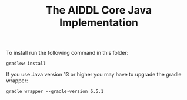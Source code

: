 #+TITLE: The AIDDL Core Java Implementation

To install run the following command in this folder:

#+begin_example
gradlew install
#+end_example

If you use Java version 13 or higher you may have to upgrade the gradle wrapper:

#+begin_example
gradle wrapper --gradle-version 6.5.1
#+end_example

